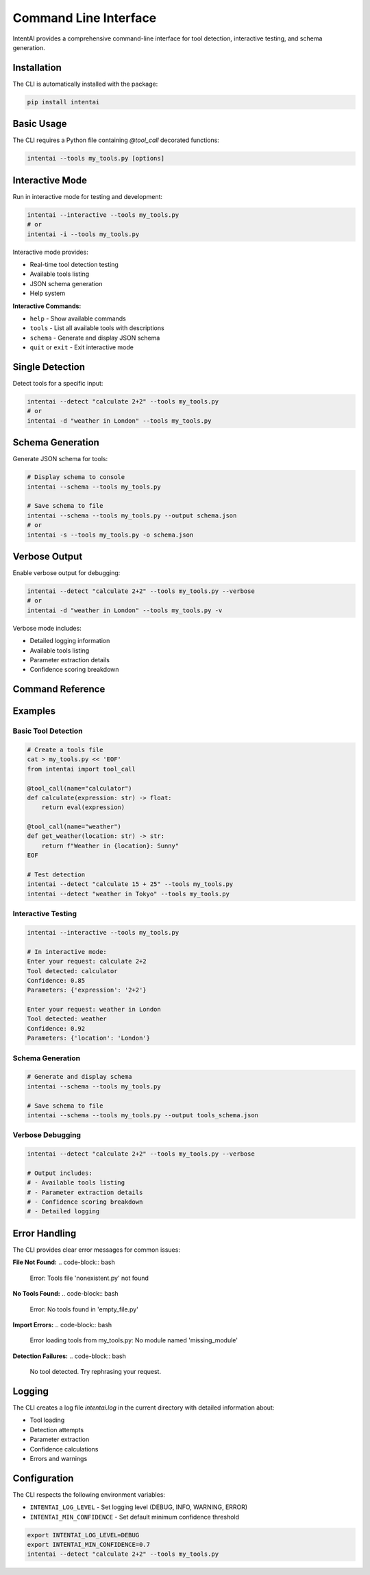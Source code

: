 Command Line Interface
=====================

IntentAI provides a comprehensive command-line interface for tool detection, interactive testing, and schema generation.

Installation
-----------

The CLI is automatically installed with the package:

.. code-block:: bash

   pip install intentai

Basic Usage
----------

The CLI requires a Python file containing `@tool_call` decorated functions:

.. code-block:: bash

   intentai --tools my_tools.py [options]

Interactive Mode
---------------

Run in interactive mode for testing and development:

.. code-block:: bash

   intentai --interactive --tools my_tools.py
   # or
   intentai -i --tools my_tools.py

Interactive mode provides:

* Real-time tool detection testing
* Available tools listing
* JSON schema generation
* Help system

**Interactive Commands:**

* ``help`` - Show available commands
* ``tools`` - List all available tools with descriptions
* ``schema`` - Generate and display JSON schema
* ``quit`` or ``exit`` - Exit interactive mode

Single Detection
---------------

Detect tools for a specific input:

.. code-block:: bash

   intentai --detect "calculate 2+2" --tools my_tools.py
   # or
   intentai -d "weather in London" --tools my_tools.py

Schema Generation
----------------

Generate JSON schema for tools:

.. code-block:: bash

   # Display schema to console
   intentai --schema --tools my_tools.py
   
   # Save schema to file
   intentai --schema --tools my_tools.py --output schema.json
   # or
   intentai -s --tools my_tools.py -o schema.json

Verbose Output
--------------

Enable verbose output for debugging:

.. code-block:: bash

   intentai --detect "calculate 2+2" --tools my_tools.py --verbose
   # or
   intentai -d "weather in London" --tools my_tools.py -v

Verbose mode includes:

* Detailed logging information
* Available tools listing
* Parameter extraction details
* Confidence scoring breakdown

Command Reference
----------------

.. program:: intentai

.. option:: --tools <file>

   Python file containing @tool_call decorated functions (required)

.. option:: --interactive, -i

   Run in interactive mode

.. option:: --detect <input>, -d <input>

   Detect tool for specific input

.. option:: --schema, -s

   Generate JSON schema for tools

.. option:: --output <file>, -o <file>

   Output file for schema generation

.. option:: --verbose, -v

   Enable verbose output

.. option:: --version

   Show version information

.. option:: --help, -h

   Show help message

Examples
--------

Basic Tool Detection
~~~~~~~~~~~~~~~~~~~

.. code-block:: bash

   # Create a tools file
   cat > my_tools.py << 'EOF'
   from intentai import tool_call
   
   @tool_call(name="calculator")
   def calculate(expression: str) -> float:
       return eval(expression)
   
   @tool_call(name="weather")
   def get_weather(location: str) -> str:
       return f"Weather in {location}: Sunny"
   EOF
   
   # Test detection
   intentai --detect "calculate 15 + 25" --tools my_tools.py
   intentai --detect "weather in Tokyo" --tools my_tools.py

Interactive Testing
~~~~~~~~~~~~~~~~~~

.. code-block:: bash

   intentai --interactive --tools my_tools.py
   
   # In interactive mode:
   Enter your request: calculate 2+2
   Tool detected: calculator
   Confidence: 0.85
   Parameters: {'expression': '2+2'}
   
   Enter your request: weather in London
   Tool detected: weather
   Confidence: 0.92
   Parameters: {'location': 'London'}

Schema Generation
~~~~~~~~~~~~~~~~

.. code-block:: bash

   # Generate and display schema
   intentai --schema --tools my_tools.py
   
   # Save schema to file
   intentai --schema --tools my_tools.py --output tools_schema.json

Verbose Debugging
~~~~~~~~~~~~~~~~

.. code-block:: bash

   intentai --detect "calculate 2+2" --tools my_tools.py --verbose
   
   # Output includes:
   # - Available tools listing
   # - Parameter extraction details
   # - Confidence scoring breakdown
   # - Detailed logging

Error Handling
-------------

The CLI provides clear error messages for common issues:

**File Not Found:**
.. code-block:: bash

   Error: Tools file 'nonexistent.py' not found

**No Tools Found:**
.. code-block:: bash

   Error: No tools found in 'empty_file.py'

**Import Errors:**
.. code-block:: bash

   Error loading tools from my_tools.py: No module named 'missing_module'

**Detection Failures:**
.. code-block:: bash

   No tool detected. Try rephrasing your request.

Logging
-------

The CLI creates a log file `intentai.log` in the current directory with detailed information about:

* Tool loading
* Detection attempts
* Parameter extraction
* Confidence calculations
* Errors and warnings

Configuration
------------

The CLI respects the following environment variables:

* ``INTENTAI_LOG_LEVEL`` - Set logging level (DEBUG, INFO, WARNING, ERROR)
* ``INTENTAI_MIN_CONFIDENCE`` - Set default minimum confidence threshold

.. code-block:: bash

   export INTENTAI_LOG_LEVEL=DEBUG
   export INTENTAI_MIN_CONFIDENCE=0.7
   intentai --detect "calculate 2+2" --tools my_tools.py 